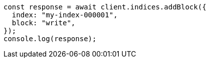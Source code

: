 // This file is autogenerated, DO NOT EDIT
// Use `node scripts/generate-docs-examples.js` to generate the docs examples

[source, js]
----
const response = await client.indices.addBlock({
  index: "my-index-000001",
  block: "write",
});
console.log(response);
----
